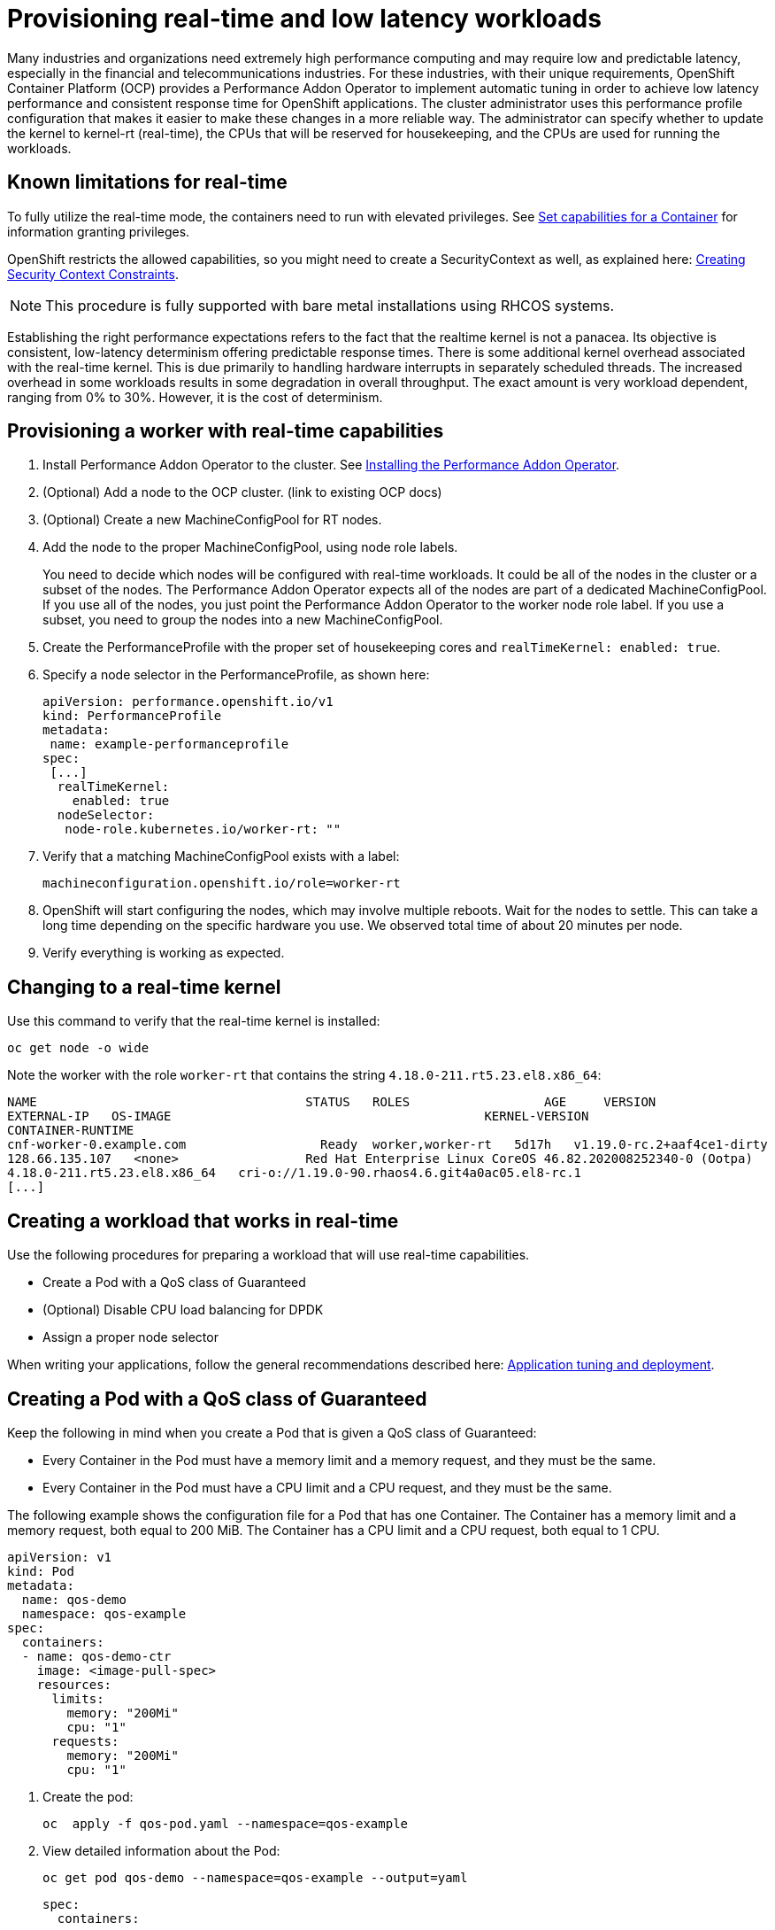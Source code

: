 // CNF-489 Real time and low latency workload provisioning
// Module included in the following assemblies:
//
// *cnf-performance-addon-operator-for-low-latency-nodes.adoc

[id="cnf-provisioning-real-time-and-low-latency-workloads_{context}"]
= Provisioning real-time and low latency workloads

Many industries and organizations need extremely high performance computing and may require low and predictable latency,
especially in the financial and telecommunications industries.
For these industries, with their unique requirements, OpenShift Container Platform (OCP) provides a
Performance Addon Operator to implement automatic tuning in order to achieve low latency performance and
consistent response time for OpenShift applications.
The cluster administrator uses this performance profile configuration that makes it easier to make these changes
in a more reliable way.
The administrator can specify whether to update the kernel to kernel-rt (real-time), the CPUs that will be reserved
for housekeeping, and the CPUs are used for running the workloads.

== Known limitations for real-time

To fully utilize the real-time mode, the containers need to run with elevated privileges.
See https://kubernetes.io/docs/tasks/configure-pod-container/security-context/#set-capabilities-for-a-container[Set capabilities for a Container] for information granting privileges.

OpenShift restricts the allowed capabilities, so you might need to create a SecurityContext as well, as explained here:
https://docs.openshift.com/container-platform/4.1/authentication/managing-security-context-constraints.html#security-context-constraints-creating_configuring-internal-oauth[Creating Security Context Constraints].

[NOTE]
====
This procedure is fully supported with bare metal installations using RHCOS systems.
====

Establishing the right performance expectations refers to the fact that the realtime kernel is not a panacea.
Its objective is consistent, low-latency determinism offering predictable response times.
There is some additional kernel overhead associated with the real-time kernel.
This is due primarily to handling hardware interrupts in separately scheduled threads.
The increased overhead in some workloads results in some degradation in overall throughput.
The exact amount is very workload dependent, ranging from 0% to 30%. However, it is the cost of determinism.

== Provisioning a worker with real-time capabilities

. Install Performance Addon Operator to the cluster.
See https://docs.openshift.com/container-platform-ocp/4.5/scalability_and_performance/cnf-performance-addon-operator-for-low-latency-nodes.html#installing-the-performance-addon-operator_cnf-master[Installing the Performance Addon Operator].
. (Optional) Add a node to the OCP cluster. (link to existing OCP docs)
. (Optional) Create a new MachineConfigPool for RT nodes.
. Add the node to the proper MachineConfigPool, using node role labels.
+
You need to decide which nodes will be configured with real-time workloads.
It could be all of the nodes in the cluster or a subset of the nodes.
The Performance Addon Operator expects all of the nodes are part of a dedicated MachineConfigPool.
If you use all of the nodes, you just point the Performance Addon Operator to the worker node role label.
If you use a subset, you need to group the nodes into a new MachineConfigPool.

. Create the PerformanceProfile with the proper set of housekeeping cores and `realTimeKernel: enabled: true`.

. Specify a node selector in the PerformanceProfile, as shown here:
+
[source,yaml]
----
apiVersion: performance.openshift.io/v1
kind: PerformanceProfile
metadata:
 name: example-performanceprofile
spec:
 [...]
  realTimeKernel:
    enabled: true
  nodeSelector:
   node-role.kubernetes.io/worker-rt: ""
----

. Verify that a matching MachineConfigPool exists with a label:
+
----
machineconfiguration.openshift.io/role=worker-rt
----

. OpenShift will start configuring the nodes, which may involve multiple reboots. Wait for the nodes to settle.
This can take a long time depending on the specific hardware you use. We observed total time of about 20 minutes per node.

. Verify everything is working as expected.

== Changing to a real-time kernel

Use this command to verify that the real-time kernel is installed:

----
oc get node -o wide
----

Note the worker with the role `worker-rt` that contains the string `4.18.0-211.rt5.23.el8.x86_64`:
----
NAME                               	STATUS   ROLES           	AGE 	VERSION                  	INTERNAL-IP
EXTERNAL-IP   OS-IMAGE                                       	KERNEL-VERSION
CONTAINER-RUNTIME
cnf-worker-0.example.com	          Ready	 worker,worker-rt   5d17h   v1.19.0-rc.2+aaf4ce1-dirty
128.66.135.107   <none>    	        Red Hat Enterprise Linux CoreOS 46.82.202008252340-0 (Ootpa)
4.18.0-211.rt5.23.el8.x86_64   cri-o://1.19.0-90.rhaos4.6.git4a0ac05.el8-rc.1
[...]
----

== Creating a workload that works in real-time

Use the following procedures for preparing a workload that will use real-time capabilities.

* Create a Pod with a QoS class of Guaranteed
* (Optional) Disable CPU load balancing for DPDK
* Assign a proper node selector

When writing your applications, follow the general recommendations described here:
https://access.redhat.com/documentation/en-us/red_hat_enterprise_linux_for_real_time/8/html-single/tuning_guide/index#chap-Application_Tuning_and_Deployment[Application tuning and deployment].

== Creating a Pod with a QoS class of Guaranteed

Keep the following in mind when you create a Pod that is given a QoS class of Guaranteed:

* Every Container in the Pod must have a memory limit and a memory request, and they must be the same.
* Every Container in the Pod must have a CPU limit and a CPU request, and they must be the same.

The following example shows the configuration file for a Pod that has one Container.
The Container has a memory limit and a memory request, both equal to 200 MiB.
The Container has a CPU limit and a CPU request, both equal to 1 CPU.

[source,yaml]
----
apiVersion: v1
kind: Pod
metadata:
  name: qos-demo
  namespace: qos-example
spec:
  containers:
  - name: qos-demo-ctr
    image: <image-pull-spec>
    resources:
      limits:
        memory: "200Mi"
        cpu: "1"
      requests:
        memory: "200Mi"
        cpu: "1"
----

. Create the pod:
+
----
oc  apply -f qos-pod.yaml --namespace=qos-example
----

. View detailed information about the Pod:
+
----
oc get pod qos-demo --namespace=qos-example --output=yaml
----
+
[source,yaml]
----
spec:
  containers:
    ...
status:
  qosClass: Guaranteed
----
+
[NOTE]
====
If a Container specifies its own memory limit, but does not specify a memory request, OCP automatically assigns a memory
request that matches the limit.
Similarly, if a Container specifies its own CPU limit, but does not specify a CPU request, OCP automatically assigns a
CPU request that matches the limit.
====

== (Optional) Disabling CPU load balancing for DPDK

Functionality to disable/enable the CPU load balancing is implemented on the CRI-O level.
The code under the CRI-O disables or enables CPU load balancing only when:

* The pod uses the `performance-<profile-name>` runtime class. You can get the performance-<profile-name>
by looking at the status of the performance profile, as shown here:
+
----
apiVersion: performance.openshift.io/v1
kind: PerformanceProfile
...
status:
  ...
  runtimeClass: performance-manual
----

* The pod has `cpu-load-balancing.crio.io: true` annotation.

The Performance Addon Operator is responsible for the creation of the high-performance runtime handler config snippet.
It will have the same content as default runtime handler, under relevant nodes, and for creation of the high-performance
runtime class under the cluster.

To disable the CPU load balancing for the pod, the pod specification needs to include the following fields:

[source,yaml]
----
apiVersion: v1
kind: Pod
metadata:
  ...
  annotations:
    ...
    cpu-load-balancing.crio.io: "true"
    ...
  ...
spec:
  ...
  runtimeClassName: performance-<profile_name>
  ...
----

[NOTE]
====
It is important to be aware that disabling CPU load balancing should be done only when the CPU manager static policy is enabled
and for pods with guaranteed QoS that use whole CPUs.
Otherwise, disabling CPU load balancing can affect the performance of other containers in the cluster.
====

== Assigning a proper node selector
The preferred way to assign a node selector is to use the same node selector the performance profile used, as shown here:

[source,yaml]
----
apiVersion: v1
kind: Pod
metadata:
  name: example
spec:
  [...]
  nodeSelector:
     node-role.kubernetes.io/worker-rt: ""
----

For more information, see
https://access.redhat.com/documentation/en-us/openshift_container_platform/4.4/html-single/nodes/index#nodes-scheduler-node-selectors[Placing pods on specific nodes using node selectors].

== Scheduling a workload onto a worker with real-time capabilities
Use label selectors that match the nodes attached to the MachineConfigPool that was configured for low latency by
Performance Addon Operator.
For more information, see https://kubernetes.io/docs/concepts/scheduling-eviction/assign-pod-node/[Assigning Pods to Nodes].

